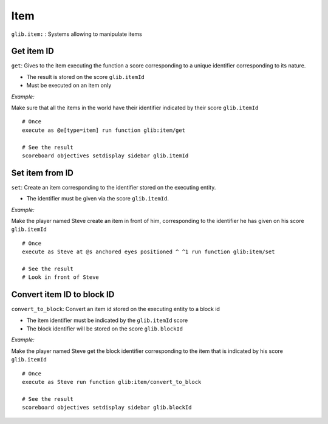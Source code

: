 ****
Item
****

``glib.item:`` : Systems allowing to manipulate items

Get item ID
~~~~~~~~~~~

``get``: Gives to the item executing the function a score corresponding
to a unique identifier corresponding to its nature.

* The result is stored on the score ``glib.itemId``
* Must be executed on an item only

*Example:* 

Make sure that all the items in the world have their identifier
indicated by their score ``glib.itemId``

::

    # Once
    execute as @e[type=item] run function glib:item/get

    # See the result
    scoreboard objectives setdisplay sidebar glib.itemId

Set item from ID
~~~~~~~~~~~~~~~~

``set``: Create an item corresponding to the identifier stored on the
executing entity.

* The identifier must be given via the score ``glib.itemId``.

*Example:*

Make the player named Steve create an item in front of him,
corresponding to the identifier he has given on his score
``glib.itemId``

::

    # Once
    execute as Steve at @s anchored eyes positioned ^ ^1 run function glib:item/set

    # See the result
    # Look in front of Steve

Convert item ID to block ID
~~~~~~~~~~~~~~~~~~~~~~~~~~~

``convert_to_block``: Convert an item id stored on the executing entity
to a block id

* The item identifier must be indicated by the ``glib.itemId`` score
* The block identifier will be stored on the score ``glib.blockId``

*Example:*

Make the player named Steve get the block identifier corresponding to
the item that is indicated by his score ``glib.itemId``

::

    # Once
    execute as Steve run function glib:item/convert_to_block

    # See the result
    scoreboard objectives setdisplay sidebar glib.blockId

